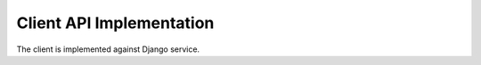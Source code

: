 Client API Implementation
==============================================

The client is implemented against Django service.